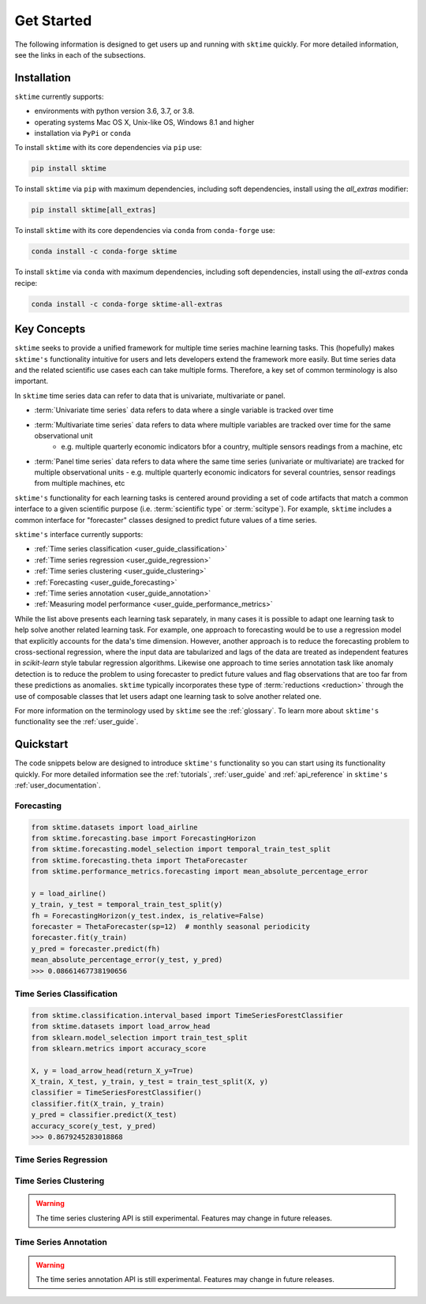 .. _get_started:

===========
Get Started
===========

The following information is designed to get users up and running with ``sktime`` quickly. For more detailed information, see the links in each of the subsections.

Installation
------------

``sktime`` currently supports:

* environments with python version 3.6, 3.7, or 3.8.
* operating systems Mac OS X, Unix-like OS, Windows 8.1 and higher
* installation via ``PyPi`` or ``conda``

To install ``sktime`` with its core dependencies via ``pip`` use:

.. code-block:: bash

    pip install sktime

To install ``sktime`` via ``pip`` with maximum dependencies, including soft dependencies, install using the `all_extras` modifier:

.. code-block:: bash

    pip install sktime[all_extras]


To install ``sktime`` with its core dependencies via ``conda`` from ``conda-forge`` use:

.. code-block:: bash

    conda install -c conda-forge sktime

To install ``sktime`` via ``conda`` with maximum dependencies, including soft dependencies, install using the `all-extras` conda recipe:

.. code-block:: bash

    conda install -c conda-forge sktime-all-extras

Key Concepts
------------

``sktime`` seeks to provide a unified framework for multiple time series machine learning tasks. This (hopefully) makes ``sktime's`` functionality intuitive for users
and lets developers extend the framework more easily. But time series data and the related scientific use cases each can take multiple forms.
Therefore, a key set of common terminology is also important.

In ``sktime`` time series data can refer to data that is univariate, multivariate or panel.

- :term:`Univariate time series` data refers to data where a single variable is tracked over time
- :term:`Multivariate time series` data refers to data where multiple variables are tracked over time for the same observational unit
   - e.g. multiple quarterly economic indicators bfor a country, multiple sensors readings from a machine, etc
- :term:`Panel time series` data refers to data where the same time series (univariate or multivariate) are tracked for multiple observational units
  - e.g. multiple quarterly economic indicators for several countries, sensor readings from multiple machines, etc

``sktime's`` functionality for each learning tasks is centered around providing a set of code artifacts that match a common interface to a given
scientific purpose (i.e. :term:`scientific type` or :term:`scitype`). For example, ``sktime`` includes a common interface for "forecaster" classes designed to predict future values
of a time series.

``sktime's`` interface currently supports:

- :ref:`Time series classification <user_guide_classification>`
- :ref:`Time series regression <user_guide_regression>`
- :ref:`Time series clustering <user_guide_clustering>`
- :ref:`Forecasting <user_guide_forecasting>`
- :ref:`Time series annotation <user_guide_annotation>`
- :ref:`Measuring model performance <user_guide_performance_metrics>`

While the list above presents each learning task separately, in many cases it is possible to adapt one learning task to help solve another related learning task. For example,
one approach to forecasting would be to use a regression model that explicitly accounts for the data's time dimension. However, another approach is to reduce the forecasting problem
to cross-sectional regression, where the input data are tabularized and lags of the data are treated as independent features in `scikit-learn` style
tabular regression algorithms. Likewise one approach to time series annotation task like anomaly detection is to reduce the problem to using forecaster to predict future values and flag
observations that are too far from these predictions as anomalies. ``sktime`` typically incorporates these type of :term:`reductions <reduction>` through the use of composable classes that
let users adapt one learning task to solve another related one.

For more information on the terminology used by ``sktime`` see the :ref:`glossary`. To learn more about ``sktime's`` functionality see the :ref:`user_guide`.

Quickstart
----------
The code snippets below are designed to introduce ``sktime's`` functionality so you can start using its functionality quickly. For more detailed information see the :ref:`tutorials`,  :ref:`user_guide` and :ref:`api_reference` in ``sktime's`` :ref:`user_documentation`.

Forecasting
~~~~~~~~~~~

.. code-block:: python

    from sktime.datasets import load_airline
    from sktime.forecasting.base import ForecastingHorizon
    from sktime.forecasting.model_selection import temporal_train_test_split
    from sktime.forecasting.theta import ThetaForecaster
    from sktime.performance_metrics.forecasting import mean_absolute_percentage_error

    y = load_airline()
    y_train, y_test = temporal_train_test_split(y)
    fh = ForecastingHorizon(y_test.index, is_relative=False)
    forecaster = ThetaForecaster(sp=12)  # monthly seasonal periodicity
    forecaster.fit(y_train)
    y_pred = forecaster.predict(fh)
    mean_absolute_percentage_error(y_test, y_pred)
    >>> 0.08661467738190656

Time Series Classification
~~~~~~~~~~~~~~~~~~~~~~~~~~

.. code-block:: python

    from sktime.classification.interval_based import TimeSeriesForestClassifier
    from sktime.datasets import load_arrow_head
    from sklearn.model_selection import train_test_split
    from sklearn.metrics import accuracy_score

    X, y = load_arrow_head(return_X_y=True)
    X_train, X_test, y_train, y_test = train_test_split(X, y)
    classifier = TimeSeriesForestClassifier()
    classifier.fit(X_train, y_train)
    y_pred = classifier.predict(X_test)
    accuracy_score(y_test, y_pred)
    >>> 0.8679245283018868

Time Series Regression
~~~~~~~~~~~~~~~~~~~~~~

.. code-block:: python
    from sktime.regression.compose import ComposableTimeSeriesForestRegressor

Time Series Clustering
~~~~~~~~~~~~~~~~~~~~~~

.. warning::

   The time series clustering API is still experimental. Features may change
   in future releases.

.. code-block:: python
    from sklearn.model_selection import train_test_split
    from sktime.clustering import TimeSeriesKMeans
    from sktime.clustering.evaluation._plot_clustering import plot_cluster_algorithm
    from sktime.datasets import load_arrow_head

    X, y = load_arrow_head(return_X_y=True)
    X_train, X_test, y_train, y_test = train_test_split(X, y)

    k_means = TimeSeriesKMeans(n_clusters=5, init_algorithm="forgy", metric="dtw")
    k_means.fit(X_train)
    plot_cluster_algorithm(k_means, X_test, k_means.n_clusters)

Time Series Annotation
~~~~~~~~~~~~~~~~~~~~~~

.. warning::

   The time series annotation API is still experimental. Features may change
   in future releases.

.. code-block:: python
    from sktime.annotation.adapters import PyODAnnotator
